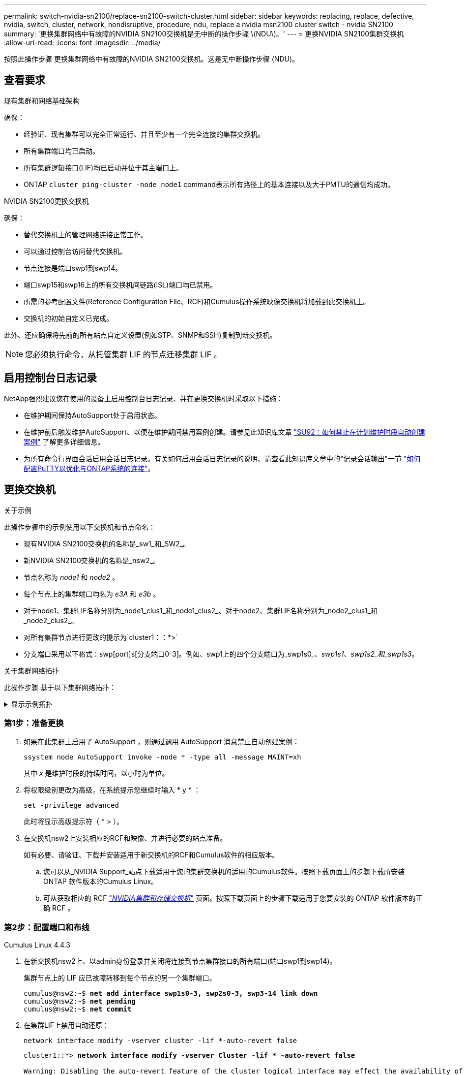 ---
permalink: switch-nvidia-sn2100/replace-sn2100-switch-cluster.html 
sidebar: sidebar 
keywords: replacing, replace, defective, nvidia, switch, cluster, network, nondisruptive, procedure, ndu, replace a nvidia msn2100 cluster switch - nvidia SN2100 
summary: '更换集群网络中有故障的NVIDIA SN2100交换机是无中断的操作步骤 \(NDU\)。' 
---
= 更换NVIDIA SN2100集群交换机
:allow-uri-read: 
:icons: font
:imagesdir: ../media/


[role="lead"]
按照此操作步骤 更换集群网络中有故障的NVIDIA SN2100交换机。这是无中断操作步骤 (NDU)。



== 查看要求

.现有集群和网络基础架构
确保：

* 经验证、现有集群可以完全正常运行、并且至少有一个完全连接的集群交换机。
* 所有集群端口均已启动。
* 所有集群逻辑接口(LIF)均已启动并位于其主端口上。
* ONTAP `cluster ping-cluster -node node1` command表示所有路径上的基本连接以及大于PMTU的通信均成功。


.NVIDIA SN2100更换交换机
确保：

* 替代交换机上的管理网络连接正常工作。
* 可以通过控制台访问替代交换机。
* 节点连接是端口swp1到swp14。
* 端口swp15和swp16上的所有交换机间链路(ISL)端口均已禁用。
* 所需的参考配置文件(Reference Configuration File、RCF)和Cumulus操作系统映像交换机将加载到此交换机上。
* 交换机的初始自定义已完成。


此外、还应确保将先前的所有站点自定义设置(例如STP、SNMP和SSH)复制到新交换机。


NOTE: 您必须执行命令，从托管集群 LIF 的节点迁移集群 LIF 。



== 启用控制台日志记录

NetApp强烈建议您在使用的设备上启用控制台日志记录、并在更换交换机时采取以下措施：

* 在维护期间保持AutoSupport处于启用状态。
* 在维护前后触发维护AutoSupport、以便在维护期间禁用案例创建。请参见此知识库文章 https://kb.netapp.com/Support_Bulletins/Customer_Bulletins/SU92["SU92：如何禁止在计划维护时段自动创建案例"^] 了解更多详细信息。
* 为所有命令行界面会话启用会话日志记录。有关如何启用会话日志记录的说明、请查看此知识库文章中的"记录会话输出"一节 https://kb.netapp.com/on-prem/ontap/Ontap_OS/OS-KBs/How_to_configure_PuTTY_for_optimal_connectivity_to_ONTAP_systems["如何配置PuTTY以优化与ONTAP系统的连接"^]。




== 更换交换机

.关于示例
此操作步骤中的示例使用以下交换机和节点命名：

* 现有NVIDIA SN2100交换机的名称是_sw1_和_SW2_。
* 新NVIDIA SN2100交换机的名称是_nsw2_。
* 节点名称为 _node1_ 和 _node2_ 。
* 每个节点上的集群端口均名为 _e3A_ 和 _e3b_ 。
* 对于node1、集群LIF名称分别为_node1_clus1_和_node1_clus2_、对于node2、集群LIF名称分别为_node2_clus1_和_node2_clus2_。
* 对所有集群节点进行更改的提示为`cluster1：：*>`
* 分支端口采用以下格式：swp[port]s[分支端口0-3]。例如、swp1上的四个分支端口为_swp1s0_、_swp1s1_、_swp1s2_和_swp1s3_。


.关于集群网络拓扑
此操作步骤 基于以下集群网络拓扑：

.显示示例拓扑
[%collapsible]
====
[listing, subs="+quotes"]
----
cluster1::*> *network port show -ipspace Cluster*

Node: node1
                                                                        Ignore
                                                  Speed(Mbps)  Health   Health
Port      IPspace      Broadcast Domain Link MTU  Admin/Oper   Status   Status
--------- ------------ ---------------- ---- ---- ------------ -------- ------
e3a       Cluster      Cluster          up   9000  auto/100000 healthy  false
e3b       Cluster      Cluster          up   9000  auto/100000 healthy  false

Node: node2
                                                                        Ignore
                                                  Speed(Mbps)  Health   Health
Port      IPspace      Broadcast Domain Link MTU  Admin/Oper   Status   Status
--------- ------------ ---------------- ---- ---- ------------ -------- ------
e3a       Cluster      Cluster          up   9000  auto/100000 healthy  false
e3b       Cluster      Cluster          up   9000  auto/100000 healthy  false


cluster1::*> *network interface show -vserver Cluster*

            Logical    Status     Network            Current       Current Is
Vserver     Interface  Admin/Oper Address/Mask       Node          Port    Home
----------- ---------- ---------- ------------------ ------------- ------- ----
Cluster
            node1_clus1  up/up    169.254.209.69/16  node1         e3a     true
            node1_clus2  up/up    169.254.49.125/16  node1         e3b     true
            node2_clus1  up/up    169.254.47.194/16  node2         e3a     true
            node2_clus2  up/up    169.254.19.183/16  node2         e3b     true


cluster1::*> *network device-discovery show -protocol lldp*
Node/       Local  Discovered
Protocol    Port   Device (LLDP: ChassisID)  Interface     Platform
----------- ------ ------------------------- ------------  ----------------
node1      /lldp
            e3a    sw1 (b8:ce:f6:19:1a:7e)   swp3          -
            e3b    sw2 (b8:ce:f6:19:1b:96)   swp3          -
node2      /lldp
            e3a    sw1 (b8:ce:f6:19:1a:7e)   swp4          -
            e3b    sw2 (b8:ce:f6:19:1b:96)   swp4          -
----
+

[listing, subs="+quotes"]
----
cumulus@sw1:~$ *net show lldp*

LocalPort  Speed  Mode        RemoteHost         RemotePort
---------  -----  ----------  -----------------  -----------
swp3       100G   Trunk/L2    sw2                e3a
swp4       100G   Trunk/L2    sw2                e3a
swp15      100G   BondMember  sw2                swp15
swp16      100G   BondMember  sw2                swp16


cumulus@sw2:~$ *net show lldp*

LocalPort  Speed  Mode        RemoteHost         RemotePort
---------  -----  ----------  -----------------  -----------
swp3       100G   Trunk/L2    sw1                e3b
swp4       100G   Trunk/L2    sw1                e3b
swp15      100G   BondMember  sw1                swp15
swp16      100G   BondMember  sw1                swp16
----
====


=== 第1步：准备更换

. 如果在此集群上启用了 AutoSupport ，则通过调用 AutoSupport 消息禁止自动创建案例：
+
`ssystem node AutoSupport invoke -node * -type all -message MAINT=xh`

+
其中 _x_ 是维护时段的持续时间，以小时为单位。

. 将权限级别更改为高级，在系统提示您继续时输入 * y * ：
+
`set -privilege advanced`

+
此时将显示高级提示符（ * > ）。

. 在交换机nsw2上安装相应的RCF和映像、并进行必要的站点准备。
+
如有必要、请验证、下载并安装适用于新交换机的RCF和Cumulus软件的相应版本。

+
.. 您可以从_NVIDIA Support_站点下载适用于您的集群交换机的适用的Cumulus软件。按照下载页面上的步骤下载所安装ONTAP 软件版本的Cumulus Linux。
.. 可从获取相应的 RCF link:https://mysupport.netapp.com/site/products/all/details/nvidia-cluster-storage-switch/downloads-tab["_NVIDIA集群和存储交换机_"^] 页面。按照下载页面上的步骤下载适用于您要安装的 ONTAP 软件版本的正确 RCF 。






=== 第2步：配置端口和布线

[role="tabbed-block"]
====
.Cumulus Linux 4.4.3
--
. 在新交换机nsw2上、以admin身份登录并关闭将连接到节点集群接口的所有端口(端口swp1到swp14)。
+
集群节点上的 LIF 应已故障转移到每个节点的另一个集群端口。

+
[listing, subs="+quotes"]
----
cumulus@nsw2:~$ *net add interface swp1s0-3, swp2s0-3, swp3-14 link down*
cumulus@nsw2:~$ *net pending*
cumulus@nsw2:~$ *net commit*
----
. 在集群LIF上禁用自动还原：
+
`network interface modify -vserver cluster -lif *-auto-revert false`

+
[listing, subs="+quotes"]
----
cluster1::*> *network interface modify -vserver Cluster -lif * -auto-revert false*

Warning: Disabling the auto-revert feature of the cluster logical interface may effect the availability of your cluster network. Are you sure you want to continue? {y|n}: *y*
----
. 验证所有集群 LIF 是否都已禁用自动恢复：
+
`net interface show -vserver Cluster -fields auto-revert`

. 关闭SN2100交换机sw1上的ISL端口swp15和swp16。
+
[listing, subs="+quotes"]
----
cumulus@sw1:~$ *net add interface swp15-16 link down*
cumulus@sw1:~$ *net pending*
cumulus@sw1:~$ *net commit*
----
. 拔下SN2100 sw1交换机上的所有缆线、然后将其连接到SN2100 nsw2交换机上的相同端口。
. 启动sw1和nsw2交换机之间的ISL端口swp15和swp16。
+
以下命令将在交换机sw1上启用ISL端口swp15和swp16：

+
[listing, subs="+quotes"]
----
cumulus@sw1:~$ *net del interface swp15-16 link down*
cumulus@sw1:~$ *net pending*
cumulus@sw1:~$ *net commit*
----
+
以下示例显示交换机sw1上的ISL端口已启动：

+
[listing, subs="+quotes"]
----
cumulus@sw1:~$ *net show interface*

State  Name         Spd   MTU    Mode        LLDP           Summary
-----  -----------  ----  -----  ----------  -------------- ----------------------
...
...
UP     swp15        100G  9216   BondMember  nsw2 (swp15)   Master: cluster_isl(UP)
UP     swp16        100G  9216   BondMember  nsw2 (swp16)   Master: cluster_isl(UP)
----
+
以下示例显示交换机nsw2上的ISL端口已启动：

+
[listing, subs="+quotes"]
----
cumulus@nsw2:~$ *net show interface*

State  Name         Spd   MTU    Mode        LLDP           Summary
-----  -----------  ----  -----  ----------  -------------  -----------------------
...
...
UP     swp15        100G  9216   BondMember  sw1 (swp15)    Master: cluster_isl(UP)
UP     swp16        100G  9216   BondMember  sw1 (swp16)    Master: cluster_isl(UP)
----
. 验证此端口 `e3b` 在所有节点上均已启动：
+
`network port show -ipspace cluster`

+
输出应类似于以下内容：

+
[listing, subs="+quotes"]
----
cluster1::*> *network port show -ipspace Cluster*

Node: node1
                                                                         Ignore
                                                   Speed(Mbps)  Health   Health
Port      IPspace      Broadcast Domain Link MTU   Admin/Oper   Status   Status
--------- ------------ ---------------- ---- ----- ------------ -------- -------
e3a       Cluster      Cluster          up   9000  auto/100000  healthy  false
e3b       Cluster      Cluster          up   9000  auto/100000  healthy  false


Node: node2
                                                                         Ignore
                                                   Speed(Mbps) Health    Health
Port      IPspace      Broadcast Domain Link MTU   Admin/Oper  Status    Status
--------- ------------ ---------------- ---- ----- ----------- --------- -------
e3a       Cluster      Cluster          up   9000  auto/100000  healthy  false
e3b       Cluster      Cluster          up   9000  auto/100000  healthy  false
----
. 现在，从节点的角度来看，每个节点上的集群端口均以以下方式连接到集群交换机：
+
[listing, subs="+quotes"]
----
cluster1::*> *network device-discovery show -protocol lldp*
Node/       Local  Discovered
Protocol    Port   Device (LLDP: ChassisID)  Interface     Platform
----------- ------ ------------------------- ------------  ----------------
node1      /lldp
            e3a    sw1  (b8:ce:f6:19:1a:7e)   swp3          -
            e3b    nsw2 (b8:ce:f6:19:1b:b6)   swp3          -
node2      /lldp
            e3a    sw1  (b8:ce:f6:19:1a:7e)   swp4          -
            e3b    nsw2 (b8:ce:f6:19:1b:b6)   swp4          -
----
. 验证所有节点集群端口是否均已启动：
+
`net show interface`

+
[listing, subs="+quotes"]
----
cumulus@nsw2:~$ *net show interface*

State  Name         Spd   MTU    Mode        LLDP              Summary
-----  -----------  ----  -----  ----------  ----------------- ----------------------
...
...
UP     swp3         100G  9216   Trunk/L2                      Master: bridge(UP)
UP     swp4         100G  9216   Trunk/L2                      Master: bridge(UP)
UP     swp15        100G  9216   BondMember  sw1 (swp15)       Master: cluster_isl(UP)
UP     swp16        100G  9216   BondMember  sw1 (swp16)       Master: cluster_isl(UP)
----
. 验证两个节点与每个交换机之间是否有一个连接：
+
`net show lldp`

+
以下示例显示了这两个交换机的相应结果：

+
[listing, subs="+quotes"]
----
cumulus@sw1:~$ *net show lldp*

LocalPort  Speed  Mode        RemoteHost         RemotePort
---------  -----  ----------  -----------------  -----------
swp3       100G   Trunk/L2    node1              e3a
swp4       100G   Trunk/L2    node2              e3a
swp15      100G   BondMember  nsw2               swp15
swp16      100G   BondMember  nsw2               swp16


cumulus@nsw2:~$ *net show lldp*

LocalPort  Speed  Mode        RemoteHost         RemotePort
---------  -----  ----------  -----------------  -----------
swp3       100G   Trunk/L2    node1                e3b
swp4       100G   Trunk/L2    node2                e3b
swp15      100G   BondMember  sw1                swp15
swp16      100G   BondMember  sw1                swp16
----
. 在集群 LIF 上启用自动还原：
+
`cluster1::*> network interface modify -vserver Cluster -lif * -auto-revert true`

. 在交换机nsw2上、启动连接到节点网络端口的端口。
+
[listing, subs="+quotes"]
----
cumulus@nsw2:~$ *net del interface swp1-14 link down*
cumulus@nsw2:~$ *net pending*
cumulus@nsw2:~$ *net commit*
----
. 显示有关集群中节点的信息：
+
`cluster show`

+
此示例显示此集群中 node1 和 node2 的节点运行状况为 true ：

+
[listing, subs="+quotes"]
----
cluster1::*> *cluster show*

Node          Health  Eligibility
------------- ------- ------------
node1         true    true
node2         true    true
----
. 验证所有物理集群端口是否均已启动：
+
`network port show -ipspace cluster`

+
[listing, subs="+quotes"]
----
cluster1::*> *network port show -ipspace Cluster*

Node node1                                                               Ignore
                                                    Speed(Mbps) Health   Health
Port      IPspace     Broadcast Domain  Link  MTU   Admin/Oper  Status   Status
--------- ----------- ----------------- ----- ----- ----------- -------- ------
e3a       Cluster     Cluster           up    9000  auto/10000  healthy  false
e3b       Cluster     Cluster           up    9000  auto/10000  healthy  false

Node: node2
                                                                         Ignore
                                                    Speed(Mbps) Health   Health
Port      IPspace      Broadcast Domain Link  MTU   Admin/Oper  Status   Status
--------- ------------ ---------------- ----- ----- ----------- -------- ------
e3a       Cluster      Cluster          up    9000  auto/10000  healthy  false
e3b       Cluster      Cluster          up    9000  auto/10000  healthy  false
----


--
.Cumulus Linux 5.x
--
. 在新交换机nsw2上、以admin身份登录并关闭将连接到节点集群接口的所有端口(端口swp1到swp14)。
+
集群节点上的 LIF 应已故障转移到每个节点的另一个集群端口。

+
[listing, subs="+quotes"]
----
cumulus@nsw2:~$ *nv set interface swp15-16 link state down*
cumulus@nsw2:~$ *nv config apply*
----
. 在集群LIF上禁用自动还原：
+
`network interface modify -vserver cluster -lif *-auto-revert false`

+
[listing, subs="+quotes"]
----
cluster1::*> *network interface modify -vserver Cluster -lif * -auto-revert false*

Warning: Disabling the auto-revert feature of the cluster logical interface may effect the availability of your cluster network. Are you sure you want to continue? {y|n}: *y*
----
. 验证所有集群 LIF 是否都已禁用自动恢复：
+
`network interface show - vserver cluster -fields auto-revert`

. 关闭SN2100交换机sw1上的ISL端口swp15和swp16。
+
[listing, subs="+quotes"]
----
cumulus@sw1:~$ *nv set interface swp15-16 link state down*
cumulus@sw1:~$ *nv config apply*
----
. 拔下SN2100 sw1交换机上的所有缆线、然后将其连接到SN2100 nsw2交换机上的相同端口。
. 启动sw1和nsw2交换机之间的ISL端口swp15和swp16。
+
以下命令将在交换机sw1上启用ISL端口swp15和swp16：

+
[listing, subs="+quotes"]
----
cumulus@sw1:~$ *nv set interface swp15-16 link state down*
cumulus@sw1:~$ *nv config apply*
----
+
以下示例显示交换机sw1上的ISL端口已启动：

+
[listing, subs="+quotes"]
----
cumulus@sw1:~$ *nv show interface*

State  Name         Spd   MTU    Mode        LLDP           Summary
-----  -----------  ----  -----  ----------  -------------- ----------------------
...
...
UP     swp15        100G  9216   BondMember  nsw2 (swp15)   Master: cluster_isl(UP)
UP     swp16        100G  9216   BondMember  nsw2 (swp16)   Master: cluster_isl(UP)
----
+
以下示例显示交换机nsw2上的ISL端口已启动：

+
[listing, subs="+quotes"]
----
cumulus@nsw2:~$ *nv show interface*

State  Name         Spd   MTU    Mode        LLDP           Summary
-----  -----------  ----  -----  ----------  -------------  -----------------------
...
...
UP     swp15        100G  9216   BondMember  sw1 (swp15)    Master: cluster_isl(UP)
UP     swp16        100G  9216   BondMember  sw1 (swp16)    Master: cluster_isl(UP)
----
. 验证此端口 `e3b` 在所有节点上均已启动：
+
`network port show -ipspace cluster`

+
输出应类似于以下内容：

+
[listing, subs="+quotes"]
----
cluster1::*> *network port show -ipspace Cluster*

Node: node1
                                                                         Ignore
                                                   Speed(Mbps)  Health   Health
Port      IPspace      Broadcast Domain Link MTU   Admin/Oper   Status   Status
--------- ------------ ---------------- ---- ----- ------------ -------- -------
e3a       Cluster      Cluster          up   9000  auto/100000  healthy  false
e3b       Cluster      Cluster          up   9000  auto/100000  healthy  false


Node: node2
                                                                         Ignore
                                                   Speed(Mbps) Health    Health
Port      IPspace      Broadcast Domain Link MTU   Admin/Oper  Status    Status
--------- ------------ ---------------- ---- ----- ----------- --------- -------
e3a       Cluster      Cluster          up   9000  auto/100000  healthy  false
e3b       Cluster      Cluster          up   9000  auto/100000  healthy  false
----
. 现在，从节点的角度来看，每个节点上的集群端口均以以下方式连接到集群交换机：
+
[listing, subs="+quotes"]
----
cluster1::*> *network device-discovery show -protocol lldp*
Node/       Local  Discovered
Protocol    Port   Device (LLDP: ChassisID)  Interface     Platform
----------- ------ ------------------------- ------------  ----------------
node1      /lldp
            e3a    sw1  (b8:ce:f6:19:1a:7e)   swp3          -
            e3b    nsw2 (b8:ce:f6:19:1b:b6)   swp3          -
node2      /lldp
            e3a    sw1  (b8:ce:f6:19:1a:7e)   swp4          -
            e3b    nsw2 (b8:ce:f6:19:1b:b6)   swp4          -
----
. 验证所有节点集群端口是否均已启动：
+
`nv show interface`

+
[listing, subs="+quotes"]
----
cumulus@nsw2:~$ *nv show interface*

State  Name         Spd   MTU    Mode        LLDP              Summary
-----  -----------  ----  -----  ----------  ----------------- ----------------------
...
...
UP     swp3         100G  9216   Trunk/L2                      Master: bridge(UP)
UP     swp4         100G  9216   Trunk/L2                      Master: bridge(UP)
UP     swp15        100G  9216   BondMember  sw1 (swp15)       Master: cluster_isl(UP)
UP     swp16        100G  9216   BondMember  sw1 (swp16)       Master: cluster_isl(UP)
----
. 验证两个节点与每个交换机之间是否有一个连接：
+
`nv show interface lldp`

+
以下示例显示了这两个交换机的相应结果：

+
[listing, subs="+quotes"]
----
cumulus@sw1:~$ *nv show interface lldp*

LocalPort  Speed  Mode        RemoteHost         RemotePort
---------  -----  ----------  -----------------  -----------
swp3       100G   Trunk/L2    node1              e3a
swp4       100G   Trunk/L2    node2              e3a
swp15      100G   BondMember  nsw2               swp15
swp16      100G   BondMember  nsw2               swp16


cumulus@nsw2:~$ *nv show interface lldp*

LocalPort  Speed  Mode        RemoteHost         RemotePort
---------  -----  ----------  -----------------  -----------
swp3       100G   Trunk/L2    node1                e3b
swp4       100G   Trunk/L2    node2                e3b
swp15      100G   BondMember  sw1                swp15
swp16      100G   BondMember  sw1                swp16
----
. 在集群 LIF 上启用自动还原：
+
`cluster1::*> network interface modify -vserver Cluster -lif * -auto-revert true`

. 在交换机nsw2上、启动连接到节点网络端口的端口。
+
[listing, subs="+quotes"]
----
cumulus@nsw2:~$ *nv set interface swp1-14 link state up*
cumulus@nsw2:~$ *nv config apply*
----
. 显示有关集群中节点的信息：
+
`cluster show`

+
此示例显示此集群中 node1 和 node2 的节点运行状况为 true ：

+
[listing, subs="+quotes"]
----
cluster1::*> *cluster show*

Node          Health  Eligibility
------------- ------- ------------
node1         true    true
node2         true    true
----
. 验证所有物理集群端口是否均已启动：
+
`network port show -ipspace cluster`

+
[listing, subs="+quotes"]
----
cluster1::*> *network port show -ipspace Cluster*

Node node1                                                               Ignore
                                                    Speed(Mbps) Health   Health
Port      IPspace     Broadcast Domain  Link  MTU   Admin/Oper  Status   Status
--------- ----------- ----------------- ----- ----- ----------- -------- ------
e3a       Cluster     Cluster           up    9000  auto/10000  healthy  false
e3b       Cluster     Cluster           up    9000  auto/10000  healthy  false

Node: node2
                                                                         Ignore
                                                    Speed(Mbps) Health   Health
Port      IPspace      Broadcast Domain Link  MTU   Admin/Oper  Status   Status
--------- ------------ ---------------- ----- ----- ----------- -------- ------
e3a       Cluster      Cluster          up    9000  auto/10000  healthy  false
e3b       Cluster      Cluster          up    9000  auto/10000  healthy  false
----


--
====


=== 第3步：验证配置

[role="tabbed-block"]
====
.Cumulus Linux 4.4.3
--
. 验证集群网络是否运行正常。
+
[listing, subs="+quotes"]
----
cumulus@sw1:~$ *net show lldp*

LocalPort  Speed  Mode        RemoteHost      RemotePort
---------  -----  ----------  --------------  -----------
swp3       100G   Trunk/L2    node1           e3a
swp4       100G   Trunk/L2    node2           e3a
swp15      100G   BondMember  nsw2            swp15
swp16      100G   BondMember  nsw2            swp16
----


--
.Cumulus Linux 5.x
--
. 验证集群网络是否运行正常。
+
[listing, subs="+quotes"]
----
cumulus@sw1:~$ *nv show interface lldp*

LocalPort  Speed  Mode        RemoteHost      RemotePort
---------  -----  ----------  --------------  -----------
swp3       100G   Trunk/L2    node1           e3a
swp4       100G   Trunk/L2    node2           e3a
swp15      100G   BondMember  nsw2            swp15
swp16      100G   BondMember  nsw2            swp16
----


--
====
. [[step2]] 将权限级别改回管理员：
+
`set -privilege admin`

. 如果禁止自动创建案例，请通过调用 AutoSupport 消息重新启用它：
+
`ssystem node AutoSupport invoke -node * -type all -message MAINT=end`



.下一步是什么？
link:../switch-cshm/config-overview.html["配置交换机运行状况监控"](英文)
